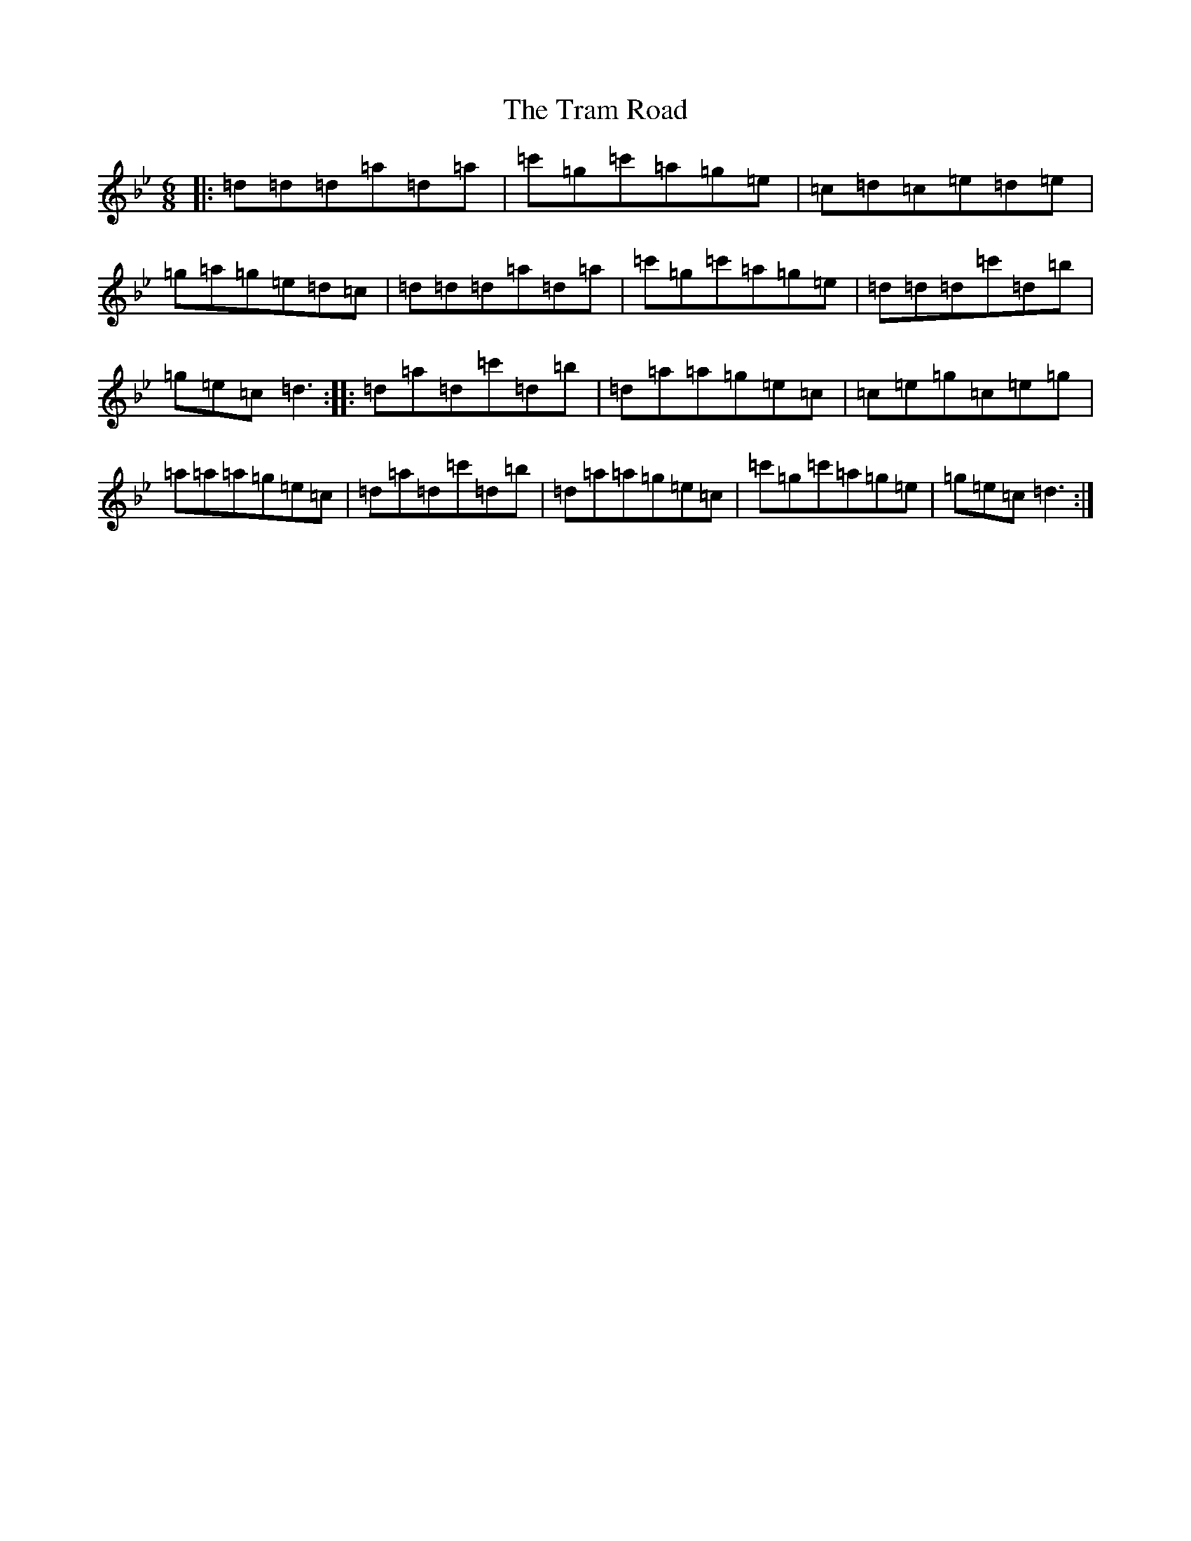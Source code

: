 X: 21467
T: Tram Road, The
S: https://thesession.org/tunes/2503#setting2503
Z: B Dorian
R: jig
M:6/8
L:1/8
K: C Dorian
|:=d=d=d=a=d=a|=c'=g=c'=a=g=e|=c=d=c=e=d=e|=g=a=g=e=d=c|=d=d=d=a=d=a|=c'=g=c'=a=g=e|=d=d=d=c'=d=b|=g=e=c=d3:||:=d=a=d=c'=d=b|=d=a=a=g=e=c|=c=e=g=c=e=g|=a=a=a=g=e=c|=d=a=d=c'=d=b|=d=a=a=g=e=c|=c'=g=c'=a=g=e|=g=e=c=d3:|